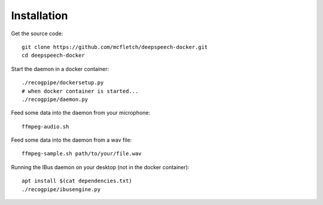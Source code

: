 .. highlight:: shell

============
Installation
============


Get the source code::

    git clone https://github.com/mcfletch/deepspeech-docker.git
    cd deepspeech-docker

Start the daemon in a docker container::

    ./recogpipe/dockersetup.py
    # when docker container is started...
    ./recogpipe/daemon.py

Feed some data into the daemon from your microphone::

    ffmpeg-audio.sh 

Feed some data into the daemon from a wav file::

    ffmpeg-sample.sh path/to/your/file.wav

Running the IBus daemon on your desktop (not in the docker container)::

    apt install $(cat dependencies.txt)
    ./recogpipe/ibusengine.py

